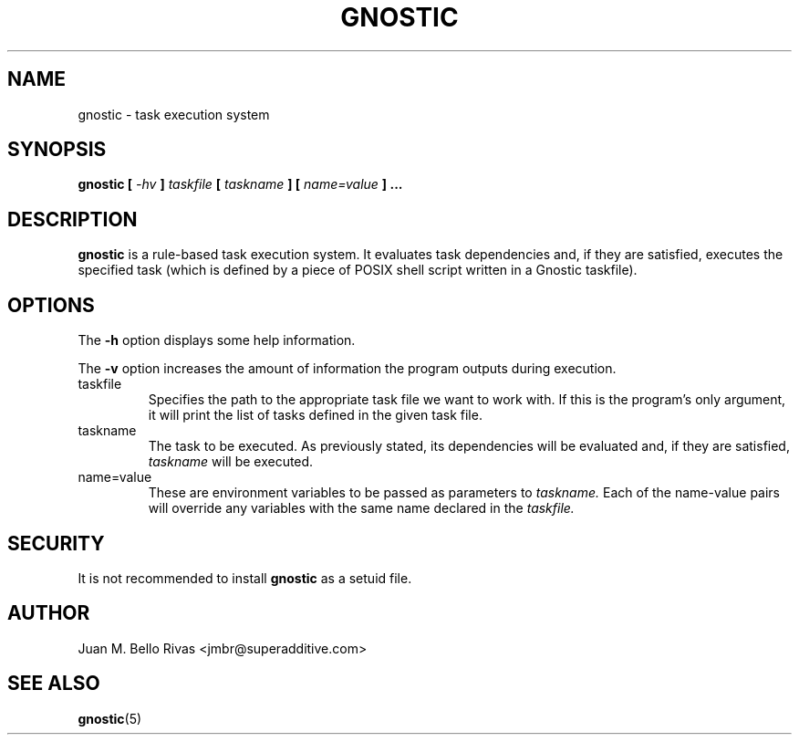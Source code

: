 .\" Process this file with:
.\" groff -man -Tascii gnostic.1
.\"
.TH GNOSTIC 1 "AUGUST 2004" "Gnostic Distribution" Gnostic

.SH NAME
gnostic \- task execution system

.SH SYNOPSIS
.B
gnostic
.B
[
.I -hv
.B
]
.I
taskfile
.B
[
.I
taskname
.B
]
.B
[
.I
name=value
.B
] ...

.SH DESCRIPTION

.B
gnostic
is a rule-based task execution system. It evaluates task dependencies and, if
they are satisfied, executes the specified task (which is defined by a piece of
POSIX shell script written in a Gnostic taskfile).

.SH OPTIONS

The
.B
-h
option displays some help information.

The
.B
-v
option increases the amount of information the program outputs during
execution.

.IP taskfile
Specifies the path to the appropriate task file we want to work with. If this
is the program's only argument, it will print the list of tasks defined in the
given task file.

.IP taskname
The task to be executed. As previously stated, its dependencies will be
evaluated and, if they are satisfied,
.I
taskname
will be executed.

.IP name=value
These are environment variables to be passed as parameters to
.I
taskname.
Each of the name-value pairs will override any variables with the same name
declared in the
.I
taskfile.

.SH SECURITY
It is not recommended to install
.B
gnostic
as a setuid file.

.SH AUTHOR
Juan M. Bello Rivas <jmbr@superadditive.com>

.SH SEE ALSO
.BR gnostic (5)
